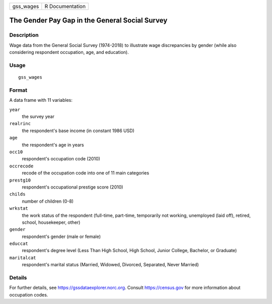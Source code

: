 ========= ===============
gss_wages R Documentation
========= ===============

The Gender Pay Gap in the General Social Survey
-----------------------------------------------

Description
~~~~~~~~~~~

Wage data from the General Social Survey (1974-2018) to illustrate wage
discrepancies by gender (while also considering respondent occupation,
age, and education).

Usage
~~~~~

::

   gss_wages

Format
~~~~~~

A data frame with 11 variables:

``year``
   the survey year

``realrinc``
   the respondent's base income (in constant 1986 USD)

``age``
   the respondent's age in years

``occ10``
   respondent's occupation code (2010)

``occrecode``
   recode of the occupation code into one of 11 main categories

``prestg10``
   respondent's occupational prestige score (2010)

``childs``
   number of children (0-8)

``wrkstat``
   the work status of the respondent (full-time, part-time, temporarily
   not working, unemployed (laid off), retired, school, housekeeper,
   other)

``gender``
   respondent's gender (male or female)

``educcat``
   respondent's degree level (Less Than High School, High School, Junior
   College, Bachelor, or Graduate)

``maritalcat``
   respondent's marital status (Married, Widowed, Divorced, Separated,
   Never Married)

Details
~~~~~~~

For further details, see https://gssdataexplorer.norc.org. Consult
https://census.gov for more information about occupation codes.

